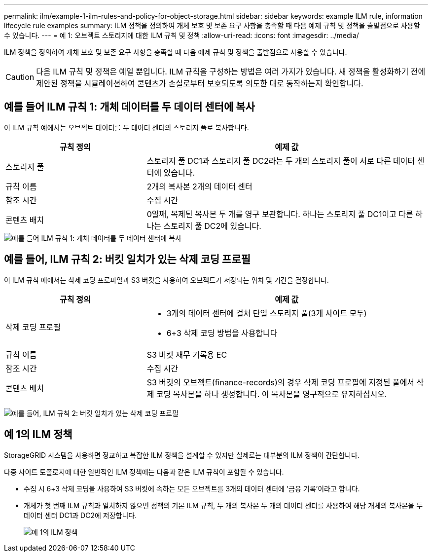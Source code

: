 ---
permalink: ilm/example-1-ilm-rules-and-policy-for-object-storage.html 
sidebar: sidebar 
keywords: example ILM rule, information lifecycle rule examples 
summary: ILM 정책을 정의하여 개체 보호 및 보존 요구 사항을 충족할 때 다음 예제 규칙 및 정책을 출발점으로 사용할 수 있습니다. 
---
= 예 1: 오브젝트 스토리지에 대한 ILM 규칙 및 정책
:allow-uri-read: 
:icons: font
:imagesdir: ../media/


[role="lead"]
ILM 정책을 정의하여 개체 보호 및 보존 요구 사항을 충족할 때 다음 예제 규칙 및 정책을 출발점으로 사용할 수 있습니다.


CAUTION: 다음 ILM 규칙 및 정책은 예일 뿐입니다. ILM 규칙을 구성하는 방법은 여러 가지가 있습니다. 새 정책을 활성화하기 전에 제안된 정책을 시뮬레이션하여 콘텐츠가 손실로부터 보호되도록 의도한 대로 동작하는지 확인합니다.



== 예를 들어 ILM 규칙 1: 개체 데이터를 두 데이터 센터에 복사

이 ILM 규칙 예에서는 오브젝트 데이터를 두 데이터 센터의 스토리지 풀로 복사합니다.

[cols="1a,2a"]
|===
| 규칙 정의 | 예제 값 


 a| 
스토리지 풀
 a| 
스토리지 풀 DC1과 스토리지 풀 DC2라는 두 개의 스토리지 풀이 서로 다른 데이터 센터에 있습니다.



 a| 
규칙 이름
 a| 
2개의 복사본 2개의 데이터 센터



 a| 
참조 시간
 a| 
수집 시간



 a| 
콘텐츠 배치
 a| 
0일째, 복제된 복사본 두 개를 영구 보관합니다. 하나는 스토리지 풀 DC1이고 다른 하나는 스토리지 풀 DC2에 있습니다.

|===
image::../media/ilm_rule_two_copies_two_data_centers.png[예를 들어 ILM 규칙 1: 개체 데이터를 두 데이터 센터에 복사]



== 예를 들어, ILM 규칙 2: 버킷 일치가 있는 삭제 코딩 프로필

이 ILM 규칙 예에서는 삭제 코딩 프로파일과 S3 버킷을 사용하여 오브젝트가 저장되는 위치 및 기간을 결정합니다.

[cols="1a,2a"]
|===
| 규칙 정의 | 예제 값 


 a| 
삭제 코딩 프로필
 a| 
* 3개의 데이터 센터에 걸쳐 단일 스토리지 풀(3개 사이트 모두)
* 6+3 삭제 코딩 방법을 사용합니다




 a| 
규칙 이름
 a| 
S3 버킷 재무 기록용 EC



 a| 
참조 시간
 a| 
수집 시간



 a| 
콘텐츠 배치
 a| 
S3 버킷의 오브젝트(finance-records)의 경우 삭제 코딩 프로필에 지정된 풀에서 삭제 코딩 복사본을 하나 생성합니다. 이 복사본을 영구적으로 유지하십시오.

|===
image:../media/ilm_rule_ec_for_s3_bucket_finance_records.png["예를 들어, ILM 규칙 2: 버킷 일치가 있는 삭제 코딩 프로필"]



== 예 1의 ILM 정책

StorageGRID 시스템을 사용하면 정교하고 복잡한 ILM 정책을 설계할 수 있지만 실제로는 대부분의 ILM 정책이 간단합니다.

다중 사이트 토폴로지에 대한 일반적인 ILM 정책에는 다음과 같은 ILM 규칙이 포함될 수 있습니다.

* 수집 시 6+3 삭제 코딩을 사용하여 S3 버킷에 속하는 모든 오브젝트를 3개의 데이터 센터에 '금융 기록'이라고 합니다.
* 개체가 첫 번째 ILM 규칙과 일치하지 않으면 정책의 기본 ILM 규칙, 두 개의 복사본 두 개의 데이터 센터를 사용하여 해당 개체의 복사본을 두 데이터 센터 DC1과 DC2에 저장합니다.
+
image::../media/policy_1_configured_policy.png[예 1의 ILM 정책]


